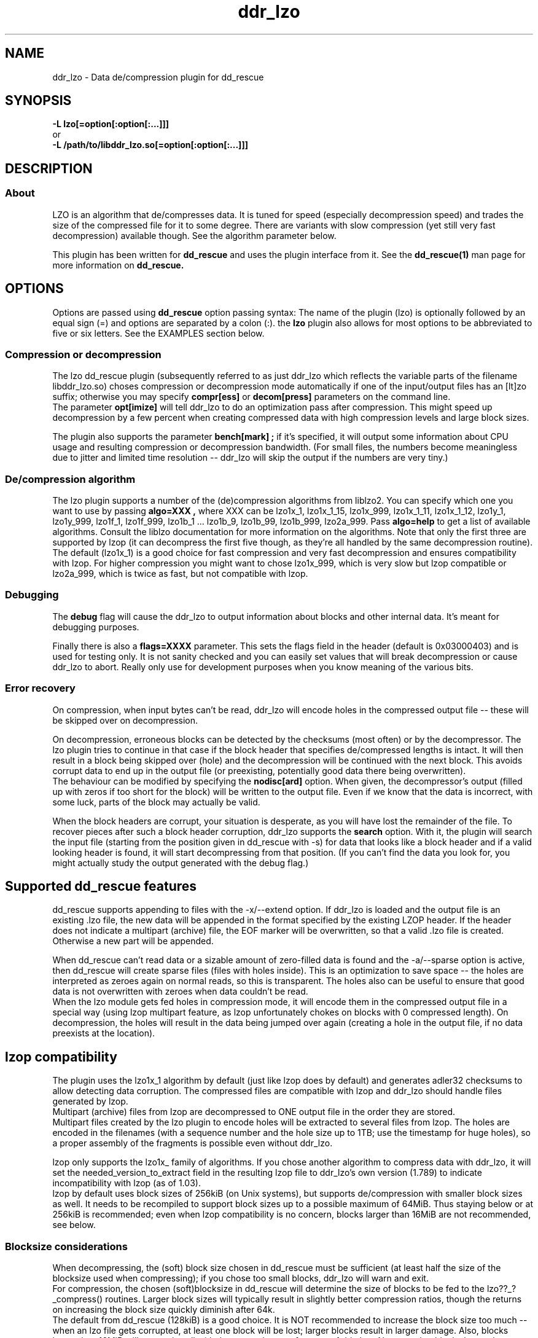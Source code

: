 .TH ddr_lzo 1 "2014-05-12" "Kurt Garloff" "LZO de/compression plugin for dd_rescue"
.
.SH NAME
ddr_lzo \- Data de/compression plugin for dd_rescue
.
.SH SYNOPSIS
.na
.nh
.B -L lzo[=option[:option[:...]]]
.br
or
.br
.B -L /path/to/libddr_lzo.so[=option[:option[:...]]]
.
.SH DESCRIPTION
.SS About
LZO is an algorithm that de/compresses data. It is tuned for speed
(especially decompression speed) and trades the size of the compressed
file for it to some degree. There are variants with slow compression
(yet still very fast decompression) available though. See the algorithm
parameter below.
.PP
This plugin has been written for 
.B dd_rescue
and uses the plugin interface from it. See the
.BR dd_rescue(1)
man page for more information on
.B dd_rescue.
.
.SH OPTIONS
Options are passed using
.B dd_rescue
option passing syntax: The name of the plugin (lzo) is optionally
followed by an equal sign (=) and options are separated by a colon (:).
the
.B lzo
plugin also allows for most options to be abbreviated to five or six
letters. See the EXAMPLES section below.
.
.SS Compression or decompression
The lzo dd_rescue plugin (subsequently referred to as just ddr_lzo which
reflects the variable parts of the filename libddr_lzo.so) choses
compression or decompression mode automatically
if one of the input/output files has an [lt]zo suffix; otherwise
you may specify 
.B compr[ess] 
or 
.B decom[press] 
parameters on the
command line.
.br
The parameter 
.B opt[imize] 
will tell ddr_lzo to do an optimization 
pass after compression. This might speed up decompression by a few percent 
when creating compressed data with high compression levels and large block 
sizes.
.P
The plugin also supports the parameter 
.B bench[mark] ;
if it's specified,
it will output some information about CPU usage and resulting compression
or decompression bandwidth. (For small files, the numbers become meaningless
due to jitter and limited time resolution -- ddr_lzo will skip the output
if the numbers are very tiny.)
.
.SS De/compression algorithm
The lzo plugin supports a number of the (de)compression algorithms from
liblzo2. You can specify which one you want to use by passing 
.B algo=XXX ,
where XXX can be lzo1x_1, lzo1x_1_15, lzo1x_999, lzo1x_1_11, lzo1x_1_12,
lzo1y_1, lzo1y_999, lzo1f_1, lzo1f_999, lzo1b_1 ... lzo1b_9, 
lzo1b_99, lzo1b_999, lzo2a_999.
Pass 
.B algo=help 
to get a list of available algorithms. Consult the liblzo
documentation for more information on the algorithms. Note that only the
first three are supported by lzop (it can decompress the first five though,
as they're all handled by the same decompression routine).
.br
The default (lzo1x_1) is a good choice for fast compression and very fast
decompression and ensures compatibility with lzop. For higher compression
you might want to chose lzo1x_999, which is very slow but lzop compatible
or lzo2a_999, which is twice as fast, but not compatible with lzop.
.
.SS Debugging
The
.B debug 
flag will cause the ddr_lzo to output information about blocks and other
internal data.
It's meant for debugging purposes.
.P
Finally there is also a 
.B flags=XXXX 
parameter. This sets the flags field in
the header (default is 0x03000403) and is used for testing only. It is not
sanity checked and you can easily set values that will break decompression
or cause ddr_lzo to abort. Really only use for development purposes when
you know meaning of the various bits.
.
.SS Error recovery
On compression, when input bytes can't be read, ddr_lzo will encode
holes in the compressed output file -- these will be skipped over on 
decompression.
.P
On decompression, erroneous blocks can be detected by the checksums (most
often) or by the decompressor. The lzo plugin tries to continue in that
case if the block header that specifies de/compressed lengths is intact.
It will then result in a block being skipped over (hole) and the
decompression will be continued with the next block. This avoids corrupt
data to end up in the output file (or preexisting, potentially good 
data there being overwritten).
.br
The behaviour can be modified by specifying the
.B nodisc[ard]
option. When given, the decompressor's output (filled up with zeros if
too short for the block) will be written to the output file. 
Even if we know that the data is incorrect, with some luck, parts of
the block may actually be valid.
.P
When the block headers are corrupt, your situation is desperate, as
you will have lost the remainder of the file. To recover pieces after such
a block header corruption, ddr_lzo supports the
.B search
option. With it, the plugin will search the input file (starting from the
position given in dd_rescue with -s) for data that looks like a block header
and if a valid looking header is found, it will start decompressing from 
that position. (If you can't find the data you look for, you might actually
study the output generated with the debug flag.)
.
.SH Supported dd_rescue features
dd_rescue supports appending to files with the -x/--extend option.
If ddr_lzo is loaded and the output file is an existing .lzo
file, the new data will be appended in the format specified by the
existing LZOP header. If the header does not indicate a multipart
(archive) file, the EOF marker will be overwritten, so that
a valid .lzo file is created. Otherwise a new part will be appended.
.P
When dd_rescue can't read data or a sizable amount of zero-filled
data is found and the -a/--sparse option is active, then dd_rescue
will create sparse files (files with holes inside). This is an
optimization to save space -- the holes are interpreted as zeroes
again on normal reads, so this is transparent. The holes also can
be useful to ensure that good data is not overwritten with zeroes
when data couldn't be read.
.br
When the lzo module gets fed holes in compression mode, it will
encode them in the compressed output file in a special way
(using lzop multipart feature, as lzop unfortunately chokes
on blocks with 0 compressed length). On decompression, the holes
will result in the data being jumped over again (creating a hole
in the output file, if no data preexists at the location).
.
.SH lzop compatibility
The plugin uses
the lzo1x_1 algorithm by default (just like lzop does by default)
and generates adler32 checksums to allow detecting data corruption. 
The compressed files are compatible with lzop and ddr_lzo should
handle files generated by lzop.
.br
Multipart (archive) files from lzop are decompressed to ONE output
file in the order they are stored.
.br
Multipart files created by the lzo plugin to encode holes will be
extracted to several files from lzop. The holes are encoded in the
filenames (with a sequence number and the hole size up to 1TB; use
the timestamp for huge holes), so a proper 
assembly of the fragments is possible even without ddr_lzo.
.P
lzop only supports the lzo1x_ family of algorithms.
If you chose another algorithm to compress data with ddr_lzo,
it will set the needed_version_to_extract field in the
resulting lzop file to ddr_lzo's own version (1.789) to indicate
incompatibility with lzop (as of 1.03).
.br
lzop by default uses block sizes of 256kiB (on Unix systems), but
supports de/compression with smaller block sizes as well. It needs
to be recompiled to support block sizes up to a possible maximum
of 64MiB. Thus staying below or at 256kiB is recommended; even
when lzop compatibility is no concern, blocks larger than 16MiB
are not recommended, see below.
.
.SS Blocksize considerations
When decompressing, the (soft) block size chosen in dd_rescue must be 
sufficient (at least half the size of the blocksize used when compressing);
if you chose too small blocks, ddr_lzo will warn and exit.
.br
For compression, the chosen (soft)blocksize in dd_rescue will determine
the size of blocks to be fed to the lzo??_?_compress() routines. Larger
block sizes will typically result in slightly better compression ratios,
though the returns on increasing the block size quickly diminish after
64k.
.br
The default from dd_rescue (128kiB) is a good choice. It is NOT
recommended to increase the block size too much -- when an lzo file gets
corrupted, at least one block will be lost; larger blocks result in larger
damage. Also, blocks larger than 16MiB will not work well with the error
tolerance features of ddr_lzo. Also note that blocks larger than 256kiB
need recompilation of lzop if you want to be able to use lzop to
process the .lzo files; blocks larger than 64MiB prevent decompression
even with a recompiled lzop.
.
.SH BUGS/LIMITATIONS
.SS Maturity
The plugin is new as of dd_rescue 1.43. Do not yet rely on data
saved with ddr_lzo as the only backup for valuable data. Also
expect some changes to ddr_lzo in the not too distant future. 
(This should not break the file format, as we're following lzop ....)
.br
Compressed data is more sensitive to data corruption than plain data.
Note that the checksums (adler32 or crc32) in the lzop file format
do NOT allow to correct for errors; they just allow a somewhat reliable
detection of data corruption. (Ideally, a 32bit checksum just misses
1 out of 2^32 corruptions; on small changes, crc32 comes a bit closer
to the ideal than adler32. You may pass the 
.B crc32
option to use crc32 instead of adler32 checksums at the expense of
some speed -- unfortunately the crc32 polynomial for lzop/gzip/... is not 
the crc32c polynomial that has hardware support on many CPUs these days.)
Also note that the checksums are NOT cryptographic hashes;
a malicious attacker can easily find modifications of data that do not
alter the checksums. Use MD5 or better SHA-256/SHA-512 for ensuring integrity
against attackers. Use par2 or similar software to create error 
correcting codes (Reed-Solomon / Erasure Codes) if you want to be able
to recover data in face of corruption. 
.
.SS Security
While care has been applied to check the result of memory allocations ...,
the decompressor code has not been audited and only limited fuzzing
has been applied to ensure it's not vulnerable to malicious data -- 
be careful when you process data from untrusted sources.
.
.SH EXAMPLES
.TP
.BI dd_rescue\ \-ptAL\ lzo=algo=lzo1x_1_15:compress,hash=alg=sha256\ infile\ outfile
compresses data from
.IR infile
into
.IR outfile
using the algorithm lzo1x_1_15 and calculates the sha256 hash value of outfile.
outfile will have time stamp and access rights copied over from infile and
it will be emptied before (if the file happens to exist). The output file
won't have encoded holes; errors in the infile will result in zeros.
.TP
.BI dd_rescue\ \-aL\ MD5,lzo=compr:bench,MD5,lzo=decompress,MD5\ infile\ infile2
will copy 
.IR infile
to
.IR infile2
compressing the data and decompressing it again on the fly. It will output
MD5 hashes for the compressed data as well (though it's not stored) and for
the two infiles -- the output should be identical, obviously. This command
is rather artificial, used for testing. The -a flag makes dd_rescue detect
zero blocks and create holes, thus testing hole encoding (sparse files)
and decoding as well if the infile has sizable regions filled with zeros.
.TP
.BI dd_rescue\ \-s1M\ \-S0\ -L\ lzo=search,nodiscard\ infile.lzo\ outfile
will search for a lzop block header in infile.lzo starting at position 1MiB
into the file and decompress the remainder of the file. On finding corrupted
blocks, it will still write the output from the decompressor to outfile.
.
.SH SEE ALSO
.BR dd_rescue (1)
.BR liblzo2\ documentation
.BR lzop (1)
.
.SH AUTHOR
Kurt Garloff <kurt@garloff.de>
.
.SH CREDITS
The liblzo2 library and algorithm has been written by
Markus Oberhumer.
.br
http://www.oberhumer.com/opensource/lzo/
.br
. 
.SH COPYRIGHT
This plugin is under the same license as dd_rescue: The GNU General 
Public License (GPL) v2 or v3 - at your option.
.
.SH HISTORY
ddr_lzo plugin was first introduced with dd_rescue 1.43 (May 2014).
.PP
Some additional information can be found on
.br
http://garloff.de/kurt/linux/ddrescue/
